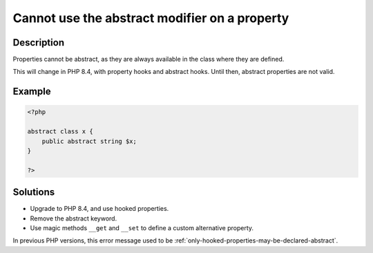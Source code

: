 .. _cannot-use-the-abstract-modifier-on-a-property:

Cannot use the abstract modifier on a property
----------------------------------------------
 
	.. meta::
		:description lang=en:
			Cannot use the abstract modifier on a property: Properties cannot be abstract, as they are always available in the class where they are defined.

Description
___________
 
Properties cannot be abstract, as they are always available in the class where they are defined. 

This will change in PHP 8.4, with property hooks and abstract hooks. Until then, abstract properties are not valid.

Example
_______

.. code-block:: php

   <?php
   
   abstract class x {
       public abstract string $x;
   }
   
   ?>

Solutions
_________

+ Upgrade to PHP 8.4, and use hooked properties.
+ Remove the abstract keyword.
+ Use magic methods ``__get`` and ``__set`` to define a custom alternative property.


In previous PHP versions, this error message used to be :ref:`only-hooked-properties-may-be-declared-abstract`.
